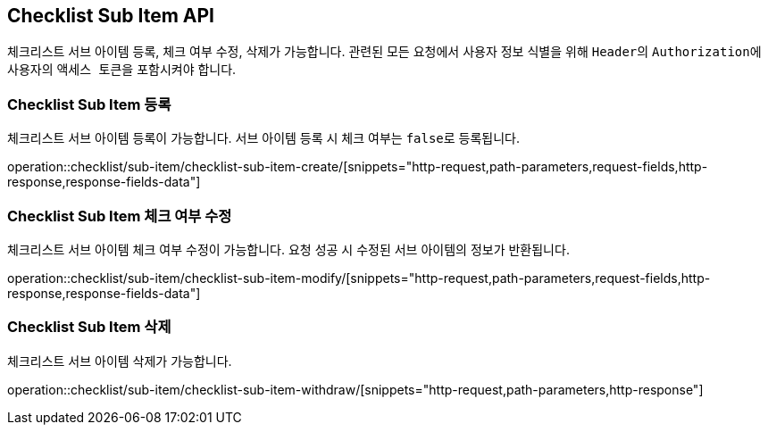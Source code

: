 == Checklist Sub Item API
:doctype: book
:source-highlighter: highlightjs
:toc: left
:toclevels: 2
:seclinks:

체크리스트 서브 아이템 등록, 체크 여부 수정, 삭제가 가능합니다.
관련된 모든 요청에서 사용자 정보 식별을 위해 ``Header``의 ``Authorization``에 사용자의 ``액세스 토큰``을 포함시켜야 합니다.

=== Checklist Sub Item 등록

체크리스트 서브 아이템 등록이 가능합니다.
서브 아이템 등록 시 체크 여부는 ``false``로 등록됩니다.

operation::checklist/sub-item/checklist-sub-item-create/[snippets="http-request,path-parameters,request-fields,http-response,response-fields-data"]

=== Checklist Sub Item 체크 여부 수정

체크리스트 서브 아이템 체크 여부 수정이 가능합니다.
요청 성공 시 수정된 서브 아이템의 정보가 반환됩니다.

operation::checklist/sub-item/checklist-sub-item-modify/[snippets="http-request,path-parameters,request-fields,http-response,response-fields-data"]

=== Checklist Sub Item 삭제

체크리스트 서브 아이템 삭제가 가능합니다.

operation::checklist/sub-item/checklist-sub-item-withdraw/[snippets="http-request,path-parameters,http-response"]